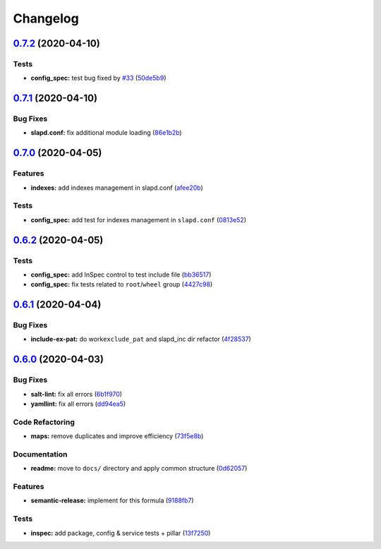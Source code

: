 
Changelog
=========

`0.7.2 <https://github.com/saltstack-formulas/openldap-formula/compare/v0.7.1...v0.7.2>`_ (2020-04-10)
----------------------------------------------------------------------------------------------------------

Tests
^^^^^


* **config_spec:** test bug fixed by `#33 <https://github.com/saltstack-formulas/openldap-formula/issues/33>`_ (\ `50de5b9 <https://github.com/saltstack-formulas/openldap-formula/commit/50de5b91dca94bc2d665e4eb6467bb3fbdf2e1b4>`_\ )

`0.7.1 <https://github.com/saltstack-formulas/openldap-formula/compare/v0.7.0...v0.7.1>`_ (2020-04-10)
----------------------------------------------------------------------------------------------------------

Bug Fixes
^^^^^^^^^


* **slapd.conf:** fix additional module loading (\ `86e1b2b <https://github.com/saltstack-formulas/openldap-formula/commit/86e1b2b55e3280c5ea4c1334be0d3e599166e7dd>`_\ )

`0.7.0 <https://github.com/saltstack-formulas/openldap-formula/compare/v0.6.2...v0.7.0>`_ (2020-04-05)
----------------------------------------------------------------------------------------------------------

Features
^^^^^^^^


* **indexes:** add indexes management in slapd.conf (\ `afee20b <https://github.com/saltstack-formulas/openldap-formula/commit/afee20b4146daeb9bb5b8bc05ce56f69436526c3>`_\ )

Tests
^^^^^


* **config_spec:** add test for indexes management in ``slapd.conf`` (\ `0813e52 <https://github.com/saltstack-formulas/openldap-formula/commit/0813e52a213079caab021f81bec844db42500faf>`_\ )

`0.6.2 <https://github.com/saltstack-formulas/openldap-formula/compare/v0.6.1...v0.6.2>`_ (2020-04-05)
----------------------------------------------------------------------------------------------------------

Tests
^^^^^


* **config_spec:** add InSpec control to test include file (\ `bb36517 <https://github.com/saltstack-formulas/openldap-formula/commit/bb36517f5f541a38b7e313270662ce360a624670>`_\ )
* **config_spec:** fix tests related to ``root``\ /\ ``wheel`` group (\ `4427c98 <https://github.com/saltstack-formulas/openldap-formula/commit/4427c98f4968df76cd53a245110f9cc4f6d562b3>`_\ )

`0.6.1 <https://github.com/saltstack-formulas/openldap-formula/compare/v0.6.0...v0.6.1>`_ (2020-04-04)
----------------------------------------------------------------------------------------------------------

Bug Fixes
^^^^^^^^^


* **include-ex-pat:** do work\ ``exclude_pat`` and slapd_inc dir refactor (\ `4f28537 <https://github.com/saltstack-formulas/openldap-formula/commit/4f285378a74ea1745b0f26bc66dc350de81f4a57>`_\ )

`0.6.0 <https://github.com/saltstack-formulas/openldap-formula/compare/v0.5.4...v0.6.0>`_ (2020-04-03)
----------------------------------------------------------------------------------------------------------

Bug Fixes
^^^^^^^^^


* **salt-lint:** fix all errors (\ `6b1f970 <https://github.com/saltstack-formulas/openldap-formula/commit/6b1f970eaabf6267205c819416a1503616df53c1>`_\ )
* **yamllint:** fix all errors (\ `dd94ea5 <https://github.com/saltstack-formulas/openldap-formula/commit/dd94ea5373ede5fa91737933c164abb7b87c746b>`_\ )

Code Refactoring
^^^^^^^^^^^^^^^^


* **maps:** remove duplicates and improve efficiency (\ `73f5e8b <https://github.com/saltstack-formulas/openldap-formula/commit/73f5e8bf7e169c381cca8d65f732486a247252c6>`_\ )

Documentation
^^^^^^^^^^^^^


* **readme:** move to ``docs/`` directory and apply common structure (\ `0d62057 <https://github.com/saltstack-formulas/openldap-formula/commit/0d6205791e74e04d065c41d2564cde01815d28ce>`_\ )

Features
^^^^^^^^


* **semantic-release:** implement for this formula (\ `9188fb7 <https://github.com/saltstack-formulas/openldap-formula/commit/9188fb7a7dd16af3e26fc20c39774ec4d9c54bfd>`_\ )

Tests
^^^^^


* **inspec:** add package, config & service tests + pillar (\ `13f7250 <https://github.com/saltstack-formulas/openldap-formula/commit/13f725032b1db0b37928b318c81816ce8da967e7>`_\ )

